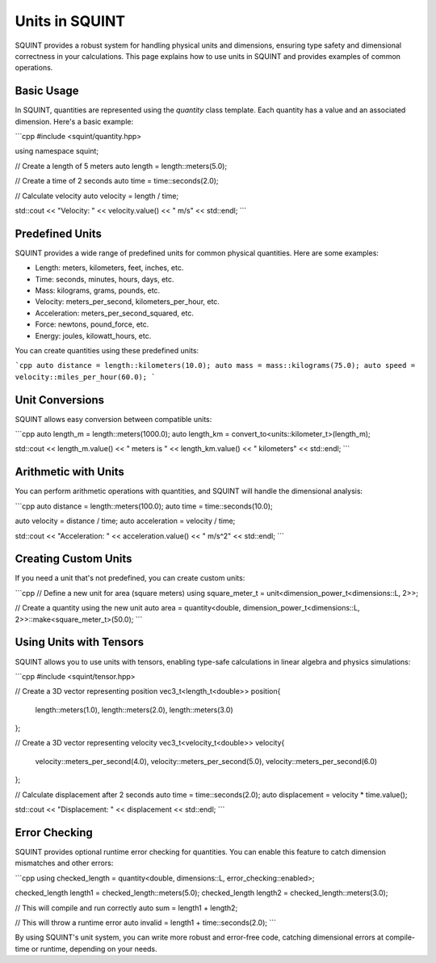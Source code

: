 Units in SQUINT
===============

SQUINT provides a robust system for handling physical units and dimensions, ensuring type safety and dimensional correctness in your calculations. This page explains how to use units in SQUINT and provides examples of common operations.

Basic Usage
-----------

In SQUINT, quantities are represented using the `quantity` class template. Each quantity has a value and an associated dimension. Here's a basic example:

```cpp
#include <squint/quantity.hpp>

using namespace squint;

// Create a length of 5 meters
auto length = length::meters(5.0);

// Create a time of 2 seconds
auto time = time::seconds(2.0);

// Calculate velocity
auto velocity = length / time;

std::cout << "Velocity: " << velocity.value() << " m/s" << std::endl;
```

Predefined Units
----------------

SQUINT provides a wide range of predefined units for common physical quantities. Here are some examples:

- Length: meters, kilometers, feet, inches, etc.
- Time: seconds, minutes, hours, days, etc.
- Mass: kilograms, grams, pounds, etc.
- Velocity: meters_per_second, kilometers_per_hour, etc.
- Acceleration: meters_per_second_squared, etc.
- Force: newtons, pound_force, etc.
- Energy: joules, kilowatt_hours, etc.

You can create quantities using these predefined units:

```cpp
auto distance = length::kilometers(10.0);
auto mass = mass::kilograms(75.0);
auto speed = velocity::miles_per_hour(60.0);
```

Unit Conversions
----------------

SQUINT allows easy conversion between compatible units:

```cpp
auto length_m = length::meters(1000.0);
auto length_km = convert_to<units::kilometer_t>(length_m);

std::cout << length_m.value() << " meters is " << length_km.value() << " kilometers" << std::endl;
```

Arithmetic with Units
---------------------

You can perform arithmetic operations with quantities, and SQUINT will handle the dimensional analysis:

```cpp
auto distance = length::meters(100.0);
auto time = time::seconds(10.0);

auto velocity = distance / time;
auto acceleration = velocity / time;

std::cout << "Acceleration: " << acceleration.value() << " m/s^2" << std::endl;
```

Creating Custom Units
---------------------

If you need a unit that's not predefined, you can create custom units:

```cpp
// Define a new unit for area (square meters)
using square_meter_t = unit<dimension_power_t<dimensions::L, 2>>;

// Create a quantity using the new unit
auto area = quantity<double, dimension_power_t<dimensions::L, 2>>::make<square_meter_t>(50.0);
```

Using Units with Tensors
------------------------

SQUINT allows you to use units with tensors, enabling type-safe calculations in linear algebra and physics simulations:

```cpp
#include <squint/tensor.hpp>

// Create a 3D vector representing position
vec3_t<length_t<double>> position{
    length::meters(1.0),
    length::meters(2.0),
    length::meters(3.0)
};

// Create a 3D vector representing velocity
vec3_t<velocity_t<double>> velocity{
    velocity::meters_per_second(4.0),
    velocity::meters_per_second(5.0),
    velocity::meters_per_second(6.0)
};

// Calculate displacement after 2 seconds
auto time = time::seconds(2.0);
auto displacement = velocity * time.value();

std::cout << "Displacement: " << displacement << std::endl;
```

Error Checking
--------------

SQUINT provides optional runtime error checking for quantities. You can enable this feature to catch dimension mismatches and other errors:

```cpp
using checked_length = quantity<double, dimensions::L, error_checking::enabled>;

checked_length length1 = checked_length::meters(5.0);
checked_length length2 = checked_length::meters(3.0);

// This will compile and run correctly
auto sum = length1 + length2;

// This will throw a runtime error
auto invalid = length1 + time::seconds(2.0);
```

By using SQUINT's unit system, you can write more robust and error-free code, catching dimensional errors at compile-time or runtime, depending on your needs.